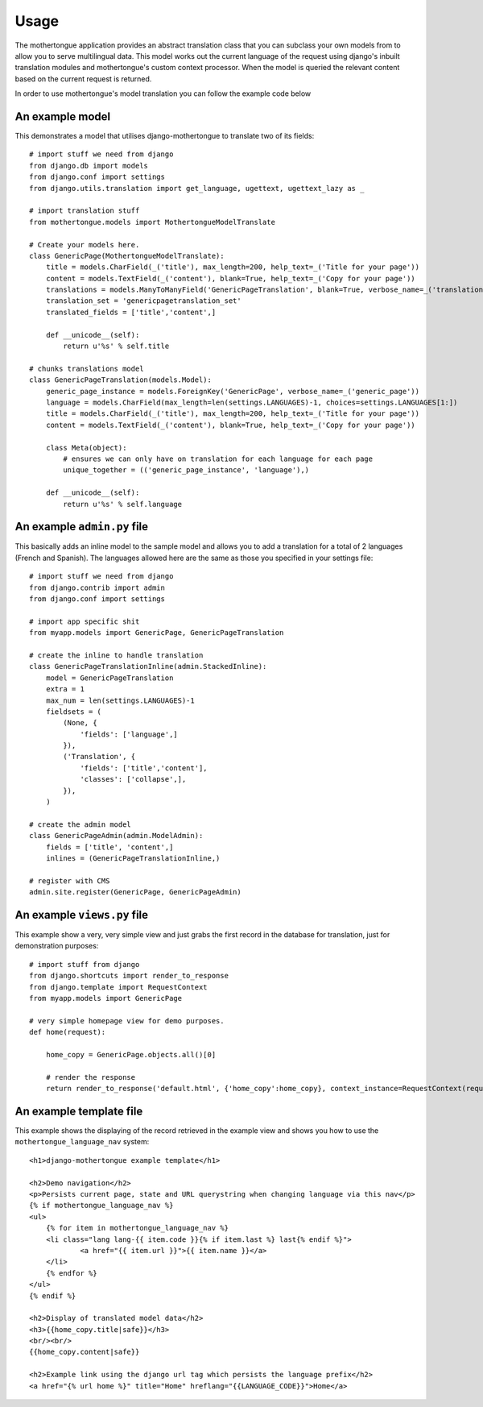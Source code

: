 =====
Usage
=====

The mothertongue application provides an abstract translation class that you can subclass your 
own models from to allow you to serve multilingual data.
This model works out the current language of the request using django's inbuilt translation 
modules and mothertongue's custom context processor. 
When the model is queried the relevant content based on the current request is returned.


In order to use mothertongue's model translation you can follow the example code below


An example model
~~~~~~~~~~~~~~~~~~~~~~
This demonstrates a model that utilises django-mothertongue to translate two of its fields::

    # import stuff we need from django
    from django.db import models
    from django.conf import settings
    from django.utils.translation import get_language, ugettext, ugettext_lazy as _
    
    # import translation stuff
    from mothertongue.models import MothertongueModelTranslate
    
    # Create your models here.
    class GenericPage(MothertongueModelTranslate):
        title = models.CharField(_('title'), max_length=200, help_text=_('Title for your page'))
        content = models.TextField(_('content'), blank=True, help_text=_('Copy for your page'))
        translations = models.ManyToManyField('GenericPageTranslation', blank=True, verbose_name=_('translations'))
        translation_set = 'genericpagetranslation_set'
        translated_fields = ['title','content',]
        
        def __unicode__(self):
            return u'%s' % self.title
    
    # chunks translations model
    class GenericPageTranslation(models.Model):
        generic_page_instance = models.ForeignKey('GenericPage', verbose_name=_('generic_page'))
        language = models.CharField(max_length=len(settings.LANGUAGES)-1, choices=settings.LANGUAGES[1:])
        title = models.CharField(_('title'), max_length=200, help_text=_('Title for your page'))
        content = models.TextField(_('content'), blank=True, help_text=_('Copy for your page'))
        
        class Meta(object):
            # ensures we can only have on translation for each language for each page
            unique_together = (('generic_page_instance', 'language'),)
        
        def __unicode__(self):
            return u'%s' % self.language



An example ``admin.py`` file
~~~~~~~~~~~~~~~~~~~~~~~~~~~~

This basically adds an inline model to the sample model and allows you to add
a translation for a total of 2 languages (French and Spanish). The languages allowed
here are the same as those you specified in your settings file::

    # import stuff we need from django
    from django.contrib import admin
    from django.conf import settings
    
    # import app specific shit
    from myapp.models import GenericPage, GenericPageTranslation
    
    # create the inline to handle translation
    class GenericPageTranslationInline(admin.StackedInline):
        model = GenericPageTranslation
        extra = 1
        max_num = len(settings.LANGUAGES)-1
        fieldsets = (
            (None, {
                'fields': ['language',]
            }),
            ('Translation', {
                'fields': ['title','content'],
                'classes': ['collapse',],
            }),
        )
    
    # create the admin model
    class GenericPageAdmin(admin.ModelAdmin):
        fields = ['title', 'content',]
        inlines = (GenericPageTranslationInline,)
    
    # register with CMS
    admin.site.register(GenericPage, GenericPageAdmin)



An example ``views.py`` file
~~~~~~~~~~~~~~~~~~~~~~~~~~~~

This example show a very, very simple view and just grabs the first record 
in the database for translation, just for demonstration purposes::

    # import stuff from django
    from django.shortcuts import render_to_response
    from django.template import RequestContext
    from myapp.models import GenericPage
    
    # very simple homepage view for demo purposes.
    def home(request):
        
        home_copy = GenericPage.objects.all()[0]
        
        # render the response
        return render_to_response('default.html', {'home_copy':home_copy}, context_instance=RequestContext(request))



An example template file
~~~~~~~~~~~~~~~~~~~~~~~~~~~~    

This example shows the displaying of the record retrieved in the example view
and shows you how to use the ``mothertongue_language_nav`` system::

    <h1>django-mothertongue example template</h1>
    
    <h2>Demo navigation</h2>
    <p>Persists current page, state and URL querystring when changing language via this nav</p>
    {% if mothertongue_language_nav %}
    <ul>
        {% for item in mothertongue_language_nav %}
    	<li class="lang lang-{{ item.code }}{% if item.last %} last{% endif %}">
    		<a href="{{ item.url }}">{{ item.name }}</a>
    	</li>
    	{% endfor %}
    </ul>
    {% endif %}
    
    <h2>Display of translated model data</h2>
    <h3>{{home_copy.title|safe}}</h3>
    <br/><br/>
    {{home_copy.content|safe}}
    
    <h2>Example link using the django url tag which persists the language prefix</h2>
    <a href="{% url home %}" title="Home" hreflang="{{LANGUAGE_CODE}}">Home</a>
